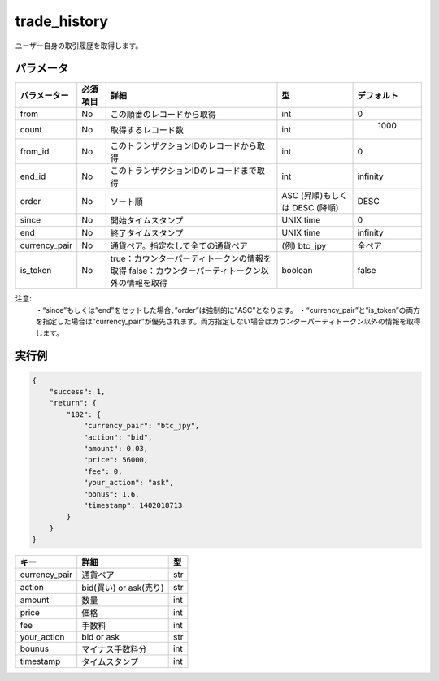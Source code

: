 =============================
trade_history
=============================


ユーザー自身の取引履歴を取得します。

パラメータ
==============
.. csv-table::
   :header: "パラメーター", "必須項目", "詳細", "型", "デフォルト"

   "from", "No", "この順番のレコードから取得", "int", "0"
   "count", "No", "取得するレコード数", "int", "	1000"
   "from_id", "No", "このトランザクションIDのレコードから取得", "int", "0"
   "end_id", "No", "このトランザクションIDのレコードまで取得", "int", "infinity"
   "order", "No", "ソート順", "ASC (昇順)もしくは DESC (降順)", "DESC"
   "since", "No", "開始タイムスタンプ", "UNIX time", "0"
   "end", "No", "終了タイムスタンプ", "UNIX time", "infinity"
   "currency_pair", "No", "通貨ペア。指定なしで全ての通貨ペア", "(例) btc_jpy	", "全ペア"
   "is_token", "No", "true：カウンターパーティトークンの情報を取得 false：カウンターパーティトークン以外の情報を取得", "boolean", "false"

+------------------------+------------+----------+----------+----------+
| Header row, column 1   | Header 2   | Header 3 | Header 4 | デフォルト |
+========================+============+==========+==========+==========+
| body row 1, column 1   | column 2   | column 3 | column 4 |          |
+------------------------+------------+----------+----------+----------+
| body row 2             | ...        | ...      |          |          |
+------------------------+------------+----------+----------+----------+
| (header rows optional) |            |          |          |          |
+------------------------+------------+----------+----------+----------+
| (header rows optional) |            |          |          |          |
+------------------------+------------+----------+----------+----------+
| (header rows optional) |            |          |          |          |
+------------------------+------------+----------+----------+----------+
| (header rows optional) |            |          |          |          |
+------------------------+------------+----------+----------+----------+
| (header rows optional) |            |          |          |          |
+------------------------+------------+----------+----------+----------+
| (header rows optional) |            |          |          |          |
+------------------------+------------+----------+----------+----------+
| (header rows optional) |            |          |          |          |
| (header rows optional) |            |          |          |          |
+------------------------+------------+----------+----------+----------+


注意:
  ・“since”もしくは”end”をセットした場合、”order”は強制的に”ASC”となります。
  ・“currency_pair”と”is_token”の両方を指定した場合は”currency_pair”が優先されます。両方指定しない場合はカウンターパーティトークン以外の情報を取得します。


実行例
==============
.. code-block:: python

    {
        "success": 1,
        "return": {
            "182": {
                "currency_pair": "btc_jpy",
                "action": "bid",
                "amount": 0.03,
                "price": 56000,
                "fee": 0,
                "your_action": "ask",
                "bonus": 1.6,
                "timestamp": 1402018713
            }
        }
    }

.. csv-table::
   :header: "キー", "詳細", "型"

   "currency_pair", "通貨ペア", "str"
   "action", "bid(買い) or ask(売り)", "str"
   "amount", "数量", "int"
   "price", "価格", "int"
   "fee", "手数料", "int"
   "your_action", "bid or ask", "str"
   "bounus", "マイナス手数料分", "int"
   "timestamp", "タイムスタンプ", "int"
